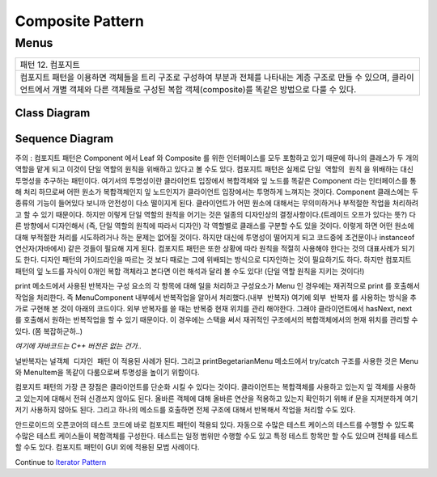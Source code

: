 
*****************
Composite Pattern
*****************

Menus
=====

+------------------------------------------------------------------------------+
|패턴 12. 컴포지트                                                             |
+------------------------------------------------------------------------------+
|컴포지트 패턴을 이용하면 객체들을 트리 구조로 구성하여 부분과 전체를 나타내는 |
|계층 구조로 만들 수 있으며, 클라이언트에서 개별 객체와 다른 객체들로 구성된   |
|복합 객체(composite)를 똑같은 방법으로 다룰 수 있다.                          |
+------------------------------------------------------------------------------+

.. image:: Composite.jpg
   :scale: 50 %
   :alt: GoF's Composite Pattern



Class Diagram
-------------

.. image:: Menus/Overview_of_Menus.jpg
   :scale: 50 %
   :alt: Class Diagram


Sequence Diagram
----------------

.. image:: Menus/SequenceDiagram1.jpg
   :scale: 50 %
   :alt: Sequence Diagram


주의 : 컴포지트 패턴은 Component 에서 Leaf 와 Composite 를 위한 인터페이스를
모두 포함하고 있기 때문에 하나의 클래스가 두 개의 역할을 맡게 되고 이것이 단일
역할의 원칙을 위배하고 있다고 볼 수도 있다. 컴포지트 패턴은 실제로 ``단일 역할의
원칙`` 을 위배하는 대신 투명성을 추구하는 패턴이다. 여기서의 투명성이란
클라이언트 입장에서 복합객체와 잎 노드를 똑같은 Component 라는 인터페이스를 통해
처리 하므로써 어떤 원소가 복합객체인지 잎 노드인지가 클라이언트 입장에서는
투명하게 느껴지는 것이다.
Component 클래스에는 두 종류의 기능이 들어있다 보니까 안전성이 다소 떨이지게
된다. 클라이언트가 어떤 원소에 대해서는 무의미하거나 부적절한 작업을 처리하려고
할 수 있기 때문이다. 하지만 이렇게 단일 역할의 원칙을 어기는 것은 일종의
디자인상의 결정사항이다.(트레이드 오프가 있다는 뜻?) 다른 방향에서 디자인해서
(즉, 단일 역할의 원칙에 따라서 디자인) 각 역할별로 클래스를 구분할 수도 있을
것이다. 이렇게 하면 어떤 원소에 대해 부적절한 처리를 시도하려거나 하는 문제는
없어질 것이다. 하지만 대신에 투명성이 떨어지게 되고 코드중에 조건문이나
instanceof 연산자(자바에서) 같은 것들이 필요해 지게 된다.
컴포지트 패턴은 또한 상황에 따라 원칙을 적절히 사용해야 한다는 것의 대표사례가
되기도 한다. 디자인 패턴의 가이드라인을 따르는 것 보다 때로는 그에 위배되는
방식으로 디자인하는 것이 필요하기도 하다.
하지만 컴포지트 패턴의 잎 노드를 자식이 0개인 복합 객체라고 본다면 이런 해석과
달리 볼 수도 있다! (단일 역할 원칙을 지키는 것이다!)

print 메소드에서 사용된 반복자는 구성 요소의 각 항목에 대해 일을 처리하고
구성요소가 Menu 인 경우에는 재귀적으로 print 를 호출해서 작업을 처리한다. 즉
MenuComponent 내부에서 반복작업을 알아서 처리했다.(``내부 반복자``) 여기에
``외부 반복자`` 를 사용하는 방식을 추가로 구현해 본 것이 아래의 코드이다. 외부
반복자를 쓸 때는 반복중 현재 위치를 관리 해야한다. 그래야 클라이언트에서
hasNext, next 를 호출해서 원하는 반복작업을 할 수 있기 때문이다. 이 경우에는
스택을 써서 재귀적인 구조에서의 복합객체에서의 현재 위치를 관리할 수 있다. (쫌
복잡하군하..)

*여기에 자바코드는 C++ 버전은 없는 건가..*

널반복자는 ``널객체 디자인 패턴`` 이 적용된 사례가 된다. 그리고
printBegetarianMenu 메소드에서 try/catch 구조를 사용한 것은 Menu 와 MenuItem을
똑같이 다룸으로써 투명성을 높이기 위함이다.

컴포지트 패턴의 가장 큰 장점은 클라이언트를 단순화 시킬 수 있다는 것이다.
클라이언트는 복합객체를 사용하고 있는지 잎 객체를 사용하고 있는지에 대해서 전혀
신경쓰지 않아도 된다. 올바른 객체에 대해 올바른 연산을 적용하고 있는지 확인하기
위해 if 문을 지저분하게 여기저기 사용하지 않아도 된다. 그리고 하나의 메소드를
호출하면 전체 구조에 대해서 반복해서 작업을 처리할 수도 있다.

안드로이드의 오픈코어의 테스트 코드에 바로 컴포지트 패턴이 적용되 있다. 자동으로
수많은 테스트 케이스의 테스트를 수행할 수 있도록 수많은 테스트 케이스들이
복합객체를 구성한다. 테스트는 일정 범위만 수행할 수도 있고 특정 테스트 항목만 할
수도 있으며 전체를 테스트할 수도 있다. 컴포지트 패턴이 GUI 외에 적용된 모범
사례이다.

Continue to `Iterator Pattern <../Iterator/README.rst>`_

